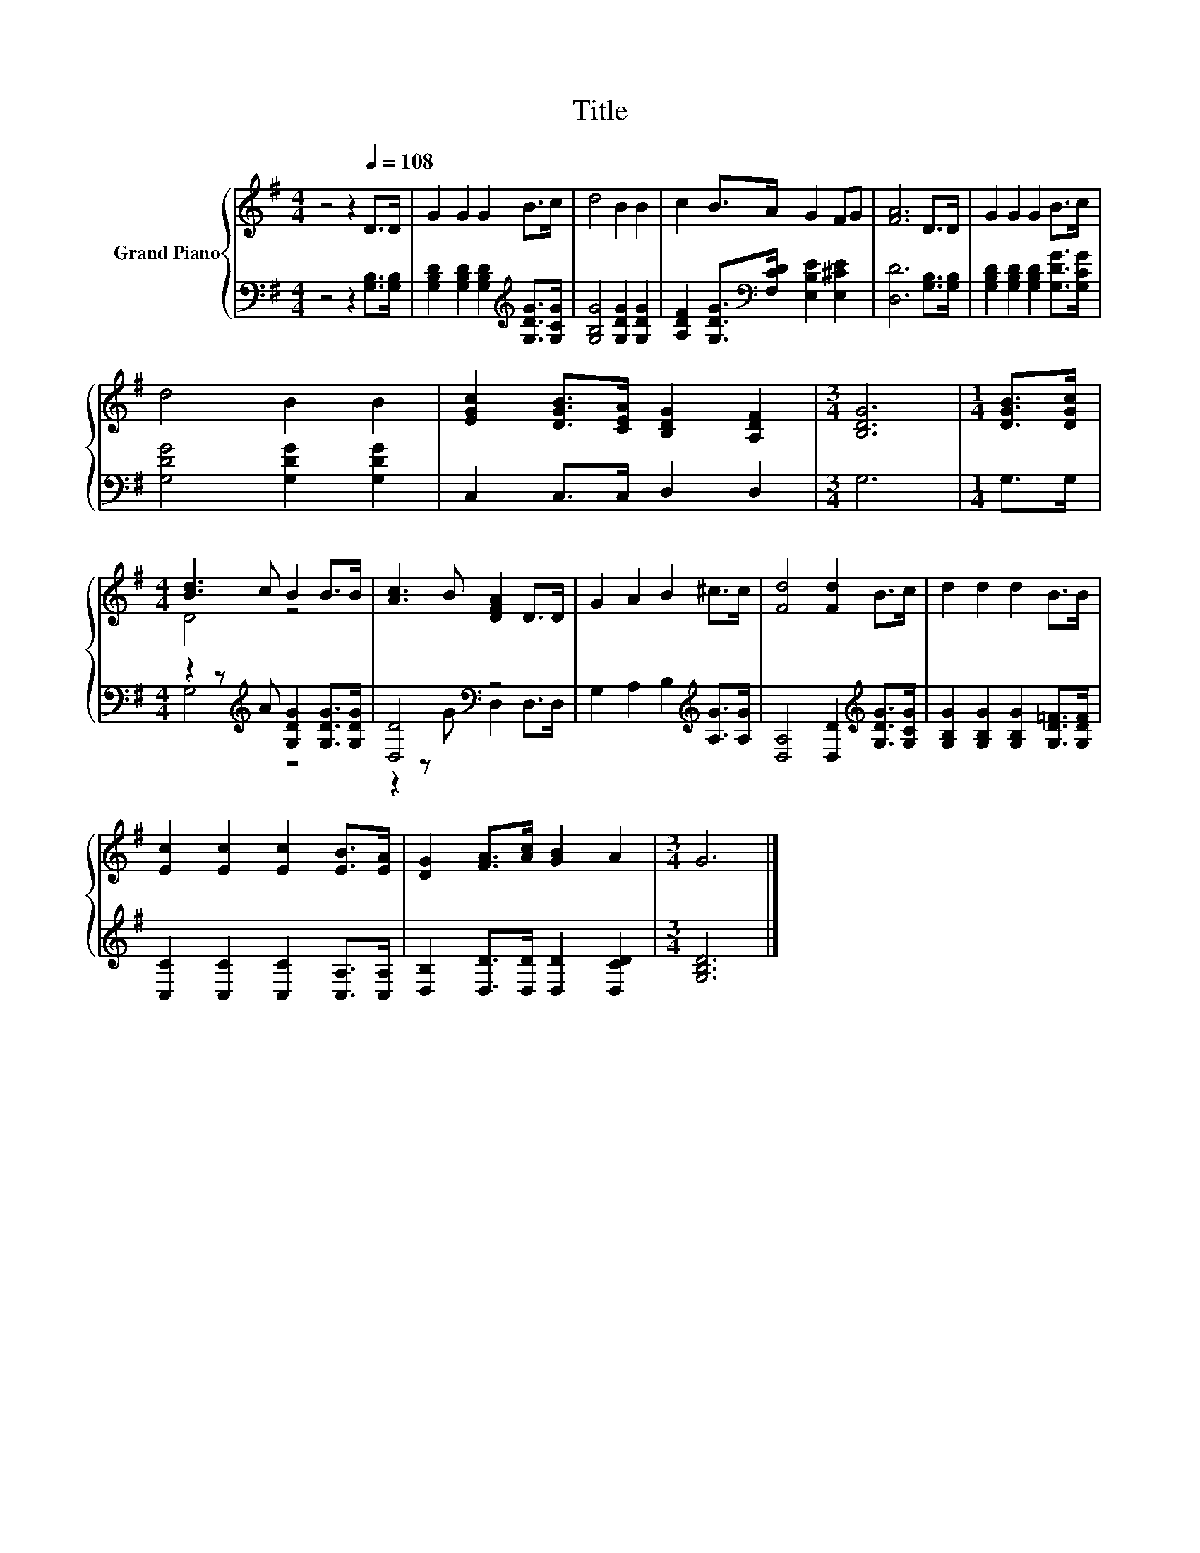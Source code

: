 X:1
T:Title
%%score { ( 1 3 ) | ( 2 4 ) }
L:1/8
M:4/4
K:G
V:1 treble nm="Grand Piano"
V:3 treble 
V:2 bass 
V:4 bass 
V:1
 z4 z2[Q:1/4=108] D>D | G2 G2 G2 B>c | d4 B2 B2 | c2 B>A G2 FG | [FA]6 D>D | G2 G2 G2 B>c | %6
 d4 B2 B2 | [EGc]2 [DGB]>[CEA] [B,DG]2 [A,DF]2 |[M:3/4] [B,DG]6 |[M:1/4] [DGB]>[DGc] | %10
[M:4/4] [Bd]3 c B2 B>B | [Ac]3 B [DFA]2 D>D | G2 A2 B2 ^c>c | [Fd]4 [Fd]2 B>c | d2 d2 d2 B>B | %15
 [Ec]2 [Ec]2 [Ec]2 [EB]>[EA] | [DG]2 [FA]>[Ac] [GB]2 A2 |[M:3/4] G6 |] %18
V:2
 z4 z2 [G,B,]>[G,B,] | [G,B,D]2 [G,B,D]2 [G,B,D]2[K:treble] [G,DG]>[G,CG] | %2
 [G,B,G]4 [G,DG]2 [G,DG]2 | [A,DF]2 [G,DG]>[K:bass][F,CD] [E,B,E]2 [E,^CE]2 | %4
 [D,D]6 [G,B,]>[G,B,] | [G,B,D]2 [G,B,D]2 [G,B,D]2 [G,DG]>[G,CG] | [G,DG]4 [G,DG]2 [G,DG]2 | %7
 C,2 C,>C, D,2 D,2 |[M:3/4] G,6 |[M:1/4] G,>G, |[M:4/4] z2 z[K:treble] A [G,DG]2 [G,DG]>[G,DG] | %11
 [D,D]4[K:bass] z4 | G,2 A,2 B,2[K:treble] [A,G]>[A,G] | [D,A,]4 [D,D]2[K:treble] [G,DG]>[G,CG] | %14
 [G,B,G]2 [G,B,G]2 [G,B,G]2 [G,D=F]>[G,DF] | [C,C]2 [C,C]2 [C,C]2 [C,A,]>[C,A,] | %16
 [D,B,]2 [D,D]>[D,D] [D,D]2 [D,CD]2 |[M:3/4] [G,B,D]6 |] %18
V:3
 x8 | x8 | x8 | x8 | x8 | x8 | x8 | x8 |[M:3/4] x6 |[M:1/4] x2 |[M:4/4] D4 z4 | x8 | x8 | x8 | x8 | %15
 x8 | x8 |[M:3/4] x6 |] %18
V:4
 x8 | x6[K:treble] x2 | x8 | x7/2[K:bass] x9/2 | x8 | x8 | x8 | x8 |[M:3/4] x6 |[M:1/4] x2 | %10
[M:4/4] G,4[K:treble] z4 | z2 z G[K:bass] D,2 D,>D, | x6[K:treble] x2 | x6[K:treble] x2 | x8 | x8 | %16
 x8 |[M:3/4] x6 |] %18

